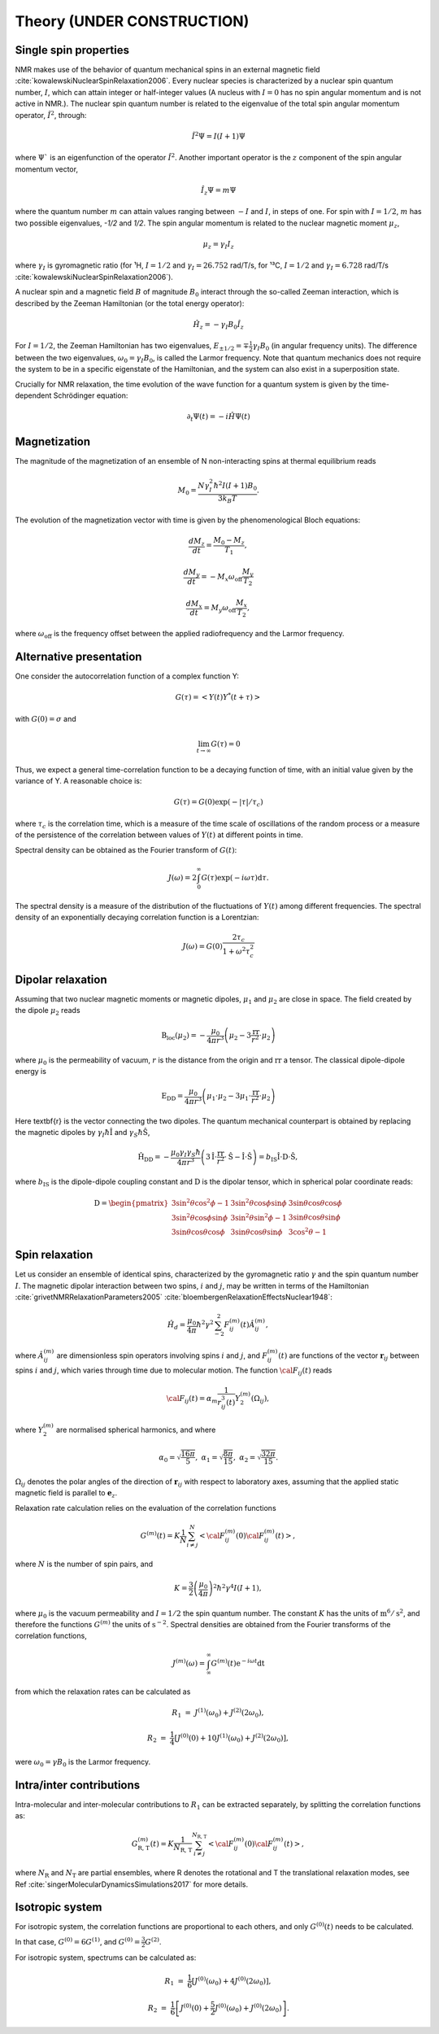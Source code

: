 
Theory (UNDER CONSTRUCTION)
===========================

Single spin properties
----------------------

NMR makes use of the behavior of quantum mechanical spins in an external magnetic field :cite:`kowalewskiNuclearSpinRelaxation2006`. 
Every nuclear species is characterized by a nuclear spin quantum number, :math:`I`, which can attain integer
or half-integer values (A nucleus with :math:`I = 0` has no spin angular momentum and is not active in NMR.).
The nuclear spin quantum number is related to the eigenvalue of
the total spin angular momentum operator, :math:`\hat I^2`, through:

.. math::

    \hat I^2 \Psi = I (I + 1 ) \Psi

where :math:`\Psi`` is an eigenfunction of the operator :math:`\hat I^2`. Another important operator is the 
:math:`z` component of the spin angular momentum vector, 

.. math::

    \hat I_z \Psi = m \Psi

where the quantum number :math:`m` can attain values ranging between :math:`-I` and :math:`I`, in steps of one.
For spin with :math:`I = 1/2`, :math:`m` has two possible eigenvalues, `-1/2` and `1/2`. The spin angular momentum
is related to the nuclear magnetic moment :math:`\mu_z`, 

.. math::

    \mu_z = \gamma_I I_z

where :math:`\gamma_I` is gyromagnetic ratio (for ¹H, :math:`I = 1/2` and :math:`\gamma_I = 26.752` rad/T/s,
for ¹³C, :math:`I = 1/2` and :math:`\gamma_I = 6.728` rad/T/s :cite:`kowalewskiNuclearSpinRelaxation2006`).

A nuclear spin and a magnetic field :math:`B` of magnitude :math:`B_0` interact through
the so-called Zeeman interaction, which is described by the Zeeman Hamiltonian (or the total energy operator):

.. math::

    \hat H_z = - \gamma_I B_0 \hat I_z

For :math:`I = 1/2`, the Zeeman Hamiltonian has two eigenvalues, :math:`E_{ \pm 1/2} = \mp \frac{1}{2} \gamma_I B_0`
(in angular frequency units). The difference between the two eigenvalues, :math:`\omega_0 = \gamma_I B_0`,
is called the Larmor frequency. Note that quantum mechanics does not require the system to be in a specific
eigenstate of the Hamiltonian, and the system can also exist in a superposition state.

Crucially for NMR relaxation, the time evolution of the wave function for a quantum system is given by
the time-dependent Schrödinger equation:

.. math::

    \partial_t \Psi (t) = - i \hat H \Psi (t)

Magnetization
-------------

The magnitude of the magnetization of an ensemble of
N non-interacting spins at thermal equilibrium reads 

.. math::

    M_0 = \dfrac{N \gamma_I^2 \hbar^2 I (I + 1) B_0}{3 k_B T}.

The evolution of the magnetization vector with time is given by the phenomenological 
Bloch equations:

.. math::

    \dfrac{d M_z}{d t} = \dfrac{M_0 - M_z}{T_1},

    \dfrac{d M_y}{d t} = - M_x \omega_\text{off} \dfrac{M_y}{T_2}

    \dfrac{d M_x}{d t} = M_y \omega_\text{off} \dfrac{M_x}{T_2},

where :math:`\omega_\text{off}` is the frequency offset between the applied radiofrequency
and the Larmor frequency.

Alternative presentation
------------------------

One consider the autocorrelation function of a complex function Y:

.. math::

    G (\tau) = < Y (t) Y^* (t + \tau)>

with :math:`G(0) = \sigma` and 

.. math::

    \lim_{t \to \infty} G (\tau) = 0

Thus, we expect a general time-correlation function to be a decaying function of time,
with an initial value given by the variance of Y. A reasonable choice is:

.. math::

    G(\tau) = G(0) \exp(- | \tau | /\tau_c) 

where :math:`\tau_c` is the correlation time, which is a measure of the time scale of oscillations of the random process
or a measure of the persistence of the correlation between values of :math:`Y(t)` at different points in time.

Spectral density can be obtained as the Fourier transform of :math:`G(t)`:

.. math::

    J (\omega) = 2 \int_0^\infty G(\tau) \exp(- i \omega \tau) \mathrm d \tau.

The spectral density is a measure of the distribution of the fluctuations of :math:`Y(t)` among different frequencies.
The spectral density of an exponentially decaying correlation function is a Lorentzian:

.. math::

    J (\omega) = G(0) \dfrac{2 \tau_c}{1 + \omega^2 \tau_c^2}

Dipolar relaxation
------------------

Assuming that two nuclear magnetic moments or magnetic dipoles, :math:`\mu_1` and :math:`\mu_2` are close in space.
The field created by the dipole :math:`\mu_2` reads

.. math::

    \textbf{B}_\text{loc} (\mu_2) = - \dfrac{\mu_0}{4 \pi r^3} \left( \mu_2 - 3 \dfrac{\textbf{rr}}{r^2} \cdot \mu_2 \right)

where :math:`\mu_0` is the permeability of vacuum, :math:`r` is the distance from the origin and :math:`\textbf{rr}` a tensor. 
The classical dipole-dipole energy is 

.. math::

    \textbf{E}_\text{DD} = \dfrac{\mu_0}{4 \pi r^3} \left( \mu_1 \cdot \mu_2 - 3 \mu_1 \cdot \dfrac{\textbf{rr}}{r^2} \cdot \mu_2 \right)

Here \textbf{r} is the vector connecting the two dipoles. The quantum mechanical counterpart is 
obtained by replacing the magnetic dipoles by :math:`\gamma_I \hbar \hat{\textbf{I}}` and :math:`\gamma_S \hbar \hat{\textbf{S}}`,

.. math::

    \hat{\textbf{H}}_\text{DD} = - \dfrac{\mu_0 \gamma_I \gamma_S \hbar}{4 \pi r^3} \left( 3 \hat{\textbf{I}} \cdot \dfrac{\textbf{rr}}{r^2} \cdot \hat{\textbf{S}}
    - \hat{\textbf{I}} \cdot \hat{\textbf{S}} \right) = b_\text{IS} \hat{\textbf{I}} \cdot \textbf{D} \cdot \hat{\textbf{S}},

where :math:`b_\text{IS}` is the dipole-dipole coupling constant and :math:`\textbf{D}` is the dipolar tensor, which in spherical polar coordinate reads: 

.. math::

    \textbf{D} = \begin{pmatrix}
            3 \sin^2 \theta \cos^2 \phi - 1 & 3 \sin^2 \theta \cos \phi \sin \phi &  3 \sin \theta \cos \theta \cos \phi  \\
            3 \sin^2 \theta \cos \phi \sin \phi & 3 \sin^2 \theta \sin^2 \phi - 1 & 3 \sin \theta \cos \theta \sin \phi \\
            3 \sin \theta \cos \theta \cos \phi & 3 \sin \theta \cos \theta \sin \phi & 3 \cos^2 \theta - 1
        \end{pmatrix}

Spin relaxation
---------------

Let us consider an ensemble of identical spins, characterized by the gyromagnetic
ratio :math:`\gamma` and the spin quantum number :math:`I`. The magnetic dipolar
interaction between two spins, :math:`i` and :math:`j`, may be written in terms
of the Hamiltonian :cite:`grivetNMRRelaxationParameters2005` :cite:`bloembergenRelaxationEffectsNuclear1948`:

.. math::

    \hat H_d = \dfrac{\mu_0}{4 \pi} \hbar^2 \gamma^2 \sum_{-2}^{2} F_{ij}^{(m)} (t) \hat A_{ij}^{(m)},

where :math:`\hat A_{ij}^{(m)}` are dimensionless spin operators involving spins :math:`i` and :math:`j`,
and :math:`F_{ij}^{(m)} (t)` are functions of the vector :math:`\boldsymbol{r}_{ij}` between
spins :math:`i` and :math:`j`, which varies through time due to molecular motion.
The function :math:`{\cal F}_{ij} (t)` reads

.. math::
    
    {\cal F}_{ij} (t) = \alpha_m \dfrac{1}{r_{ij}^3 (t)} Y^{(m)}_2 (\Omega_{ij}),

where :math:`Y^{(m)}_2` are normalised spherical harmonics, and where


.. math::

    \alpha_0 = \sqrt{\frac{16 \pi}{5}}, ~ \alpha_1 = \sqrt{\frac{8 \pi}{15}}, ~ \alpha_2 = \sqrt{\frac{32 \pi}{15}}.

:math:`\Omega_{ij}` denotes the polar angles of the direction of :math:`\boldsymbol{r}_{ij}` with respect
to laboratory axes, assuming that the applied static magnetic field is parallel to :math:`\boldsymbol{e}_z`.

Relaxation rate calculation relies on the evaluation of the correlation functions

.. math::

    G^{(m)} (t) = K \dfrac{1}{N}
    \sum_{i \ne j}^{N} \left< {\cal F}_{ij}^{(m)} (0) {\cal F}_{ij}^{(m)} (t)  \right>,

where :math:`N` is the number of spin pairs, and

.. math::

    K = \dfrac{3}{2}\left(\dfrac{\mu_0}{4 \pi}\right)^2 \hbar^2 \gamma^4 I (I+1),

where :math:`\mu_0` is the vacuum permeability and :math:`I = 1/2` the
spin quantum number. The constant :math:`K` has the units of :math:`\text{m}^6/\text{s}^2`, and therefore 
the functions :math:`G^{(m)}` the units of :math:`\text{s}^{-2}`. Spectral densities are obtained from the
Fourier transforms of the correlation functions, 

.. math::

    J^{(m)} (\omega) = \int_\infty^\infty G^{(m)} (t) \mathrm e^{- i \omega t} \mathrm dt 

from which the relaxation rates can be calculated as

.. math::

    R_1 &=&  J^{(1)} (\omega_0) + J^{(2)} (2 \omega_0),

    R_2 &=& \dfrac{1}{4} \left[ J^{(0)} (0) + 10 J^{(1)} (\omega_0) + J^{(2)} (2 \omega_0) \right],

were :math:`\omega_0 = \gamma B_0` is the Larmor frequency.

Intra/inter contributions
-------------------------

Intra-molecular and inter-molecular contributions to :math:`R_1`
can be extracted separately, by splitting the correlation functions as:

.. math::

    G^{(m)}_\text{R, T} (t) = K \dfrac{1}{N_\text{R, T}}
    \sum_{i \ne j}^{N_\text{R, T}} \left< {\cal F}_{ij}^{(m)} (0) {\cal F}_{ij}^{(m)} (t)  \right>,

where :math:`N_\text{R}` and :math:`N_\text{T}` are partial ensembles,
where R denotes the rotational and T the translational relaxation modes,
see Ref :cite:`singerMolecularDynamicsSimulations2017` for more details.

Isotropic system
----------------

For isotropic system, the correlation functions are proportional to each others, 
and only :math:`G^{(0)} (t)` needs to be calculated.

In that case, :math:`G^{(0)} = 6 G^{(1)}`, and :math:`G^{(0)} = \frac{3}{2} G^{(2)}`.

For isotropic system, spectrums can be calculated as:

.. math::

    R_1 &=&  \frac{1}{6} \left[ J^{(0)} (\omega_0) + 4 J^{(0)} (2 \omega_0) \right],

    R_2 &=& \frac{1}{6} \left[ J^{(0)} (0) + \frac{5}{2} J^{(0)} (\omega_0) + J^{(0)} (2 \omega_0) \right].

.. bibliography::
   :style: unsrt
